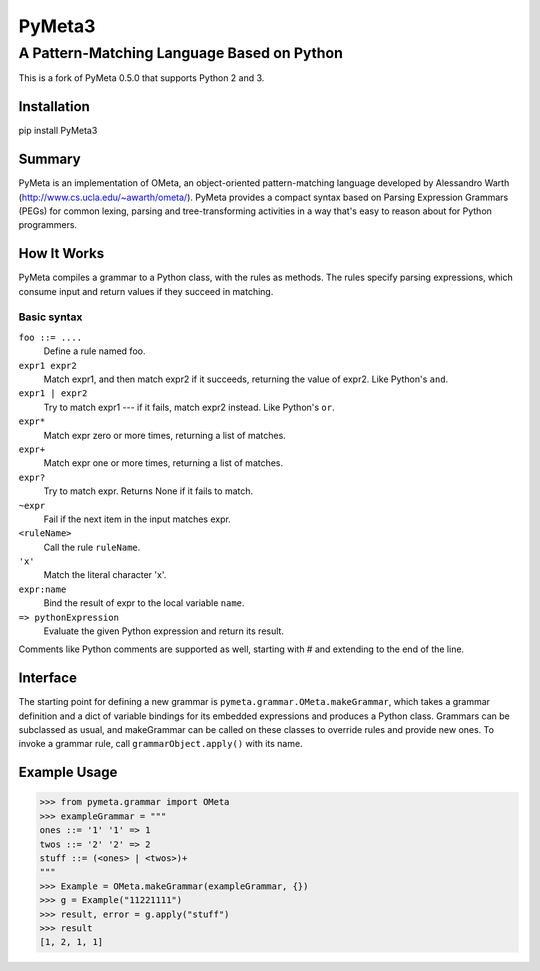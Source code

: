 ========
PyMeta3
========

--------------------------------------------
A Pattern-Matching Language Based on Python
--------------------------------------------

This is a fork of PyMeta 0.5.0 that supports Python 2 and 3.


Installation
============

pip install PyMeta3


Summary
=======

PyMeta is an implementation of OMeta, an object-oriented pattern-matching
language developed by Alessandro Warth
(http://www.cs.ucla.edu/~awarth/ometa/). PyMeta provides a compact syntax based
on Parsing Expression Grammars (PEGs) for common lexing, parsing and
tree-transforming activities in a way that's easy to reason about for Python
programmers.


How It Works
============

PyMeta compiles a grammar to a Python class, with the rules as methods. The
rules specify parsing expressions, which consume input and return values if
they succeed in matching.

Basic syntax
~~~~~~~~~~~~~~~~

``foo ::= ....``
   Define a rule named foo.
``expr1 expr2``
   Match expr1, and then match expr2 if it succeeds, returning the value of
   expr2. Like Python's ``and``.
``expr1 | expr2``
  Try to match expr1 --- if it fails, match expr2 instead. Like Python's
  ``or``.
``expr*``
  Match expr zero or more times, returning a list of matches.
``expr+``
  Match expr one or more times, returning a list of matches.
``expr?``
  Try to match expr. Returns None if it fails to match.
``~expr``
  Fail if the next item in the input matches expr.
``<ruleName>``
  Call the rule ``ruleName``.
``'x'``
  Match the literal character 'x'.
``expr:name``
  Bind the result of expr to the local variable ``name``.
``=> pythonExpression``
  Evaluate the given Python expression and return its result.

Comments like Python comments are supported as well, starting with #
and extending to the end of the line.

Interface
=========

The starting point for defining a new grammar is
``pymeta.grammar.OMeta.makeGrammar``, which takes a grammar definition and a
dict of variable bindings for its embedded expressions and produces a Python
class. Grammars can be subclassed as usual, and makeGrammar can be called on
these classes to override rules and provide new ones. To invoke a grammar rule,
call ``grammarObject.apply()`` with its name.

Example Usage
=============

>>> from pymeta.grammar import OMeta
>>> exampleGrammar = """
ones ::= '1' '1' => 1
twos ::= '2' '2' => 2
stuff ::= (<ones> | <twos>)+
"""
>>> Example = OMeta.makeGrammar(exampleGrammar, {})
>>> g = Example("11221111")
>>> result, error = g.apply("stuff")
>>> result
[1, 2, 1, 1]


